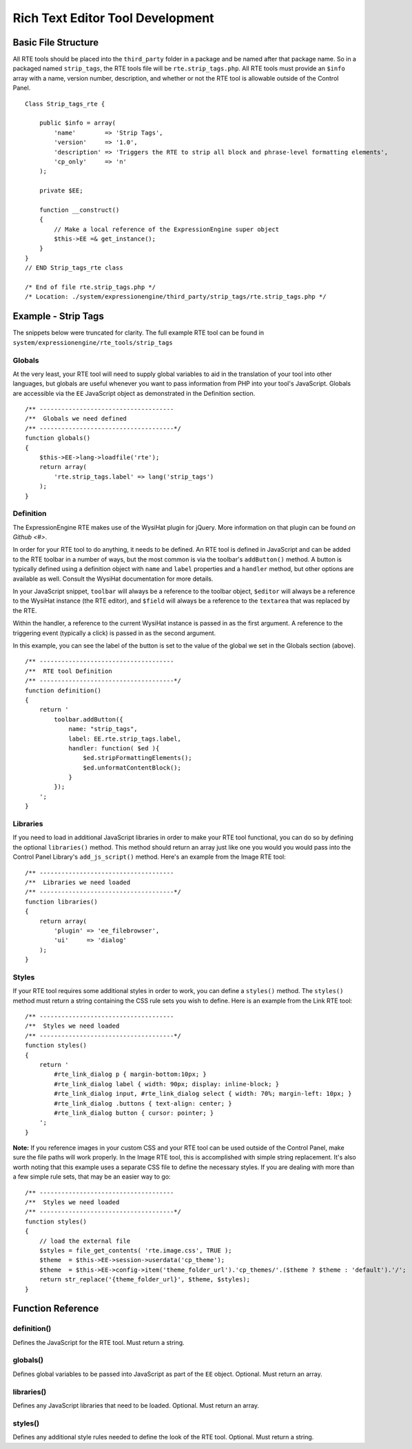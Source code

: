 Rich Text Editor Tool Development
=================================

Basic File Structure
--------------------

All RTE tools should be placed into the ``third_party`` folder in a
package and be named after that package name. So in a packaged named
``strip_tags``, the RTE tools file will be ``rte.strip_tags.php``. All
RTE tools must provide an ``$info`` array with a name, version number,
description, and whether or not the RTE tool is allowable outside of
the Control Panel.

::

	Class Strip_tags_rte {
	
	    public $info = array(
	        'name'        => 'Strip Tags',
	        'version'     => '1.0',
	        'description' => 'Triggers the RTE to strip all block and phrase-level formatting elements',
	        'cp_only'     => 'n'
	    );
	    
	    private $EE;
	    
	    function __construct()
	    {
	        // Make a local reference of the ExpressionEngine super object
	        $this->EE =& get_instance();
	    }
	}
	// END Strip_tags_rte class
	
	/* End of file rte.strip_tags.php */
	/* Location: ./system/expressionengine/third_party/strip_tags/rte.strip_tags.php */


Example - Strip Tags
--------------------

The snippets below were truncated for clarity. The full example
RTE tool can be found in ``system/expressionengine/rte_tools/strip_tags``


Globals
~~~~~~~

At the very least, your RTE tool will need to supply global 
variables to aid in the translation of your tool into other
languages, but globals are useful whenever you want to pass
information from PHP into your tool's JavaScript. Globals are
accessible via the ``EE`` JavaScript object as demonstrated
in the Definition section.

::

	/** -------------------------------------
	/**  Globals we need defined
	/** -------------------------------------*/
	function globals()
	{
	    $this->EE->lang->loadfile('rte');
	    return array(
	        'rte.strip_tags.label' => lang('strip_tags')
	    );
	}

Definition
~~~~~~~~~~

The ExpressionEngine RTE makes use of the WysiHat plugin for jQuery.
More information on that plugin can be found `on Github <#>`.

In order for your RTE tool to do anything, it needs to be defined.
An RTE tool is defined in JavaScript and can be added to the RTE
toolbar in a number of ways, but the most common is via the toolbar's
``addButton()`` method. A button is typically defined using a definition
object with ``name`` and ``label`` properties and a ``handler`` method, but
other options are available as well. Consult the WysiHat documentation
for more details.

In your JavaScript snippet, ``toolbar`` will always be a reference to the
toolbar object, ``$editor`` will always be a reference to the WysiHat instance
(the RTE editor), and ``$field`` will always be a reference to the ``textarea``
that was replaced by the RTE.

Within the handler, a reference to the current WysiHat instance is
passed in as the first argument. A reference to the triggering event 
(typically a click) is passed in as the second argument.

In this example, you can see the label of the button is set to the
value of the global we set in the Globals section (above).

::

	/** -------------------------------------
	/**  RTE tool Definition
	/** -------------------------------------*/
	function definition()
	{
	    return '
	        toolbar.addButton({
	            name: "strip_tags",
	            label: EE.rte.strip_tags.label,
	            handler: function( $ed ){
	                $ed.stripFormattingElements();
	                $ed.unformatContentBlock();
	            }
	        });
	    ';
	}

Libraries
~~~~~~~~~

If you need to load in additional JavaScript libraries in order to
make your RTE tool functional, you can do so by defining the optional
``libraries()`` method. This method should return an array just like
one you would you would pass into the Control Panel Library's 
``add_js_script()`` method. Here's an example from the Image RTE tool::

	/** -------------------------------------
	/**  Libraries we need loaded
	/** -------------------------------------*/
	function libraries()
	{
	    return array(
	        'plugin' => 'ee_filebrowser',
	        'ui'     => 'dialog'
	    );
	}


Styles
~~~~~~

If your RTE tool requires some additional styles in order to work, you
can define a ``styles()`` method. The ``styles()`` method must return a 
string containing the CSS rule sets you wish to define. Here is an example
from the Link RTE tool::

	/** -------------------------------------
	/**  Styles we need loaded
	/** -------------------------------------*/
	function styles()
	{
	    return '
	        #rte_link_dialog p { margin-bottom:10px; }
	        #rte_link_dialog label { width: 90px; display: inline-block; }
	        #rte_link_dialog input, #rte_link_dialog select { width: 70%; margin-left: 10px; }
	        #rte_link_dialog .buttons { text-align: center; }
	        #rte_link_dialog button { cursor: pointer; }
	    ';
	}

**Note:** If you reference images in your custom CSS and your RTE tool can
be used outside of the Control Panel, make sure the file paths will work
properly. In the Image RTE tool, this is accomplished with simple string
replacement. It's also worth noting that this example uses a separate CSS
file to define the necessary styles. If you are dealing with more than a
few simple rule sets, that may be an easier way to go::


	/** -------------------------------------
	/**  Styles we need loaded
	/** -------------------------------------*/
	function styles()
	{
	    // load the external file
	    $styles = file_get_contents( 'rte.image.css', TRUE );
	    $theme  = $this->EE->session->userdata('cp_theme');
	    $theme  = $this->EE->config->item('theme_folder_url').'cp_themes/'.($theme ? $theme : 'default').'/';
	    return str_replace('{theme_folder_url}', $theme, $styles);
	}


Function Reference
------------------

definition()
~~~~~~~~~~~~

Defines the JavaScript for the RTE tool. Must return a string.

globals()
~~~~~~~~~

Defines global variables to be passed into JavaScript as part of the
``EE`` object. Optional. Must return an array.

libraries()
~~~~~~~~~~~

Defines any JavaScript libraries that need to be loaded. Optional.
Must return an array.

styles()
~~~~~~~~

Defines any additional style rules needed to define the look of the
RTE tool. Optional. Must return a string.